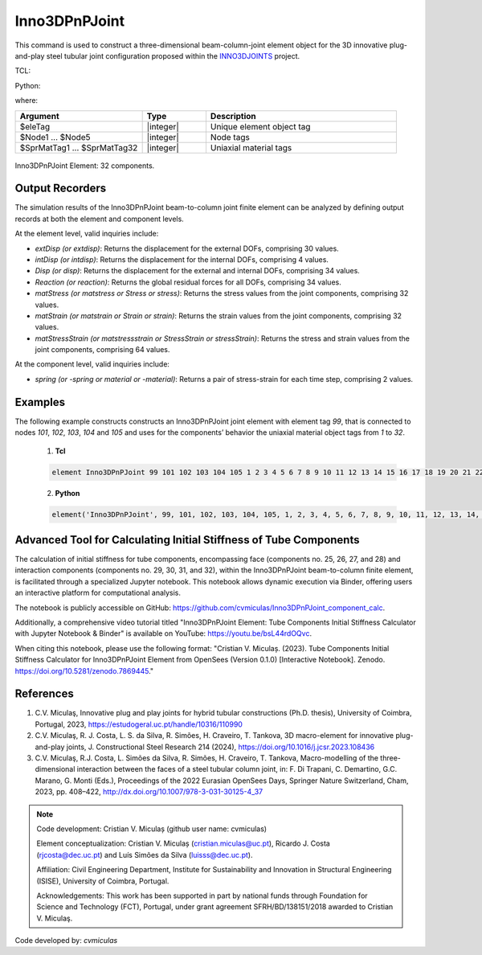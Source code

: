 .. _Inno3DPnPJoint:

Inno3DPnPJoint
^^^^^^^^^^^^^^

This command is used to construct a three-dimensional beam-column-joint element object for the 3D innovative plug-and-play steel tubular joint configuration proposed within the `INNO3DJOINTS <https://ec.europa.eu/info/funding-tenders/opportunities/portal/screen/how-to-participate/org-details/960532413/project/749959/program/31061225/details>`_ project.


TCL:

.. function:: element Inno3DPnPJoint $eleTag $Node1 $Node2 $Node3 $Node4 $Node5 $SprMatTag01 $SprMatTag02 $SprMatTag03 $SprMatTag04 $SprMatTag05 $SprMatTag06 $SprMatTag07 $SprMatTag08 $SprMatTag09 $SprMatTag10 $SprMatTag11 $SprMatTag12 $SprMatTag13 $SprMatTag14 $SprMatTag15 $SprMatTag16 $SprMatTag17 $SprMatTag18 $SprMatTag19 $SprMatTag20 $SprMatTag21 $SprMatTag22 $SprMatTag23 $SprMatTag24 $SprMatTag25 $SprMatTag26 $SprMatTag27 $SprMatTag28 $SprMatTag29 $SprMatTag30 $SprMatTag31 $SprMatTag32

Python:

.. function:: model.element('Inno3DPnPJoint', eleTag, Node1, Node2, Node3, Node4, Node5, SprMatTag01, SprMatTag02, SprMatTag03, SprMatTag04, SprMatTag05, SprMatTag06, SprMatTag07, SprMatTag08, SprMatTag09, SprMatTag10, SprMatTag11, SprMatTag12, SprMatTag13, SprMatTag14, SprMatTag15, SprMatTag16, SprMatTag17, SprMatTag18, SprMatTag19, SprMatTag20, SprMatTag21, SprMatTag22, SprMatTag23, SprMatTag24, SprMatTag25, SprMatTag26, SprMatTag27, SprMatTag28, SprMatTag29, SprMatTag30, SprMatTag31, SprMatTag32)
   :no-index:

where:

.. csv-table::
   :header: "Argument", "Type", "Description"
   :widths: 20, 10, 30

   "$eleTag",       "|integer|", "Unique element object tag"
   "$Node1 ... $Node5", "|integer|", "Node tags"
   "$SprMatTag1 ... $SprMatTag32", "|integer|", "Uniaxial material tags"


.. figure:: figures/Inno3DPnPJoint/I3DJ_allSprings_001.png
   :align: center
   :figclass: align-center
   
   Inno3DPnPJoint Element: 32 components.

	
Output Recorders
""""""""""""""""

The simulation results of the Inno3DPnPJoint beam-to-column joint finite element can be analyzed by defining output records at both the element and component levels.

At the element level, valid inquiries include:

- `extDisp (or extdisp)`: Returns the displacement for the external DOFs, comprising 30 values.
- `intDisp (or intdisp)`: Returns the displacement for the internal DOFs, comprising 4 values.
- `Disp (or disp)`: Returns the displacement for the external and internal DOFs, comprising 34 values.
- `Reaction (or reaction)`: Returns the global residual forces for all DOFs, comprising 34 values.
- `matStress (or matstress or Stress or stress)`: Returns the stress values from the joint components, comprising 32 values.
- `matStrain (or matstrain or Strain or strain)`: Returns the strain values from the joint components, comprising 32 values.
- `matStressStrain (or matstressstrain or StressStrain or stressStrain)`: Returns the stress and strain values from the joint components, comprising 64 values.

At the component level, valid inquiries include:

- `spring (or -spring or material or -material)`: Returns a pair of stress-strain for each time step, comprising 2 values.


Examples
"""""""" 

The following example constructs constructs an Inno3DPnPJoint joint element with element tag *99*, that is connected to nodes *101*, *102*, *103*, *104* and *105* and uses for the components’ behavior the uniaxial material object tags from *1* to *32*.

   1. **Tcl**

   .. code-block:: tcl

      element Inno3DPnPJoint 99 101 102 103 104 105 1 2 3 4 5 6 7 8 9 10 11 12 13 14 15 16 17 18 19 20 21 22 23 24 25 26 27 28 29 30 31 32; 

   2. **Python**

   .. code-block:: python

      element('Inno3DPnPJoint', 99, 101, 102, 103, 104, 105, 1, 2, 3, 4, 5, 6, 7, 8, 9, 10, 11, 12, 13, 14, 15, 16, 17, 18, 19, 20, 21, 22, 23, 24, 25, 26, 27, 28, 29, 30, 31, 32)
	  

Advanced Tool for Calculating Initial Stiffness of Tube Components
""""""""""""""""""""""""""""""""""""""""""""""""""""""""""""""""""

The calculation of initial stiffness for tube components, encompassing face (components no. 25, 26, 27, and 28) and interaction components (components no. 29, 30, 31, and 32), within the Inno3DPnPJoint beam-to-column finite element, is facilitated through a specialized Jupyter notebook. This notebook allows dynamic execution via Binder, offering users an interactive platform for computational analysis.

The notebook is publicly accessible on GitHub: https://github.com/cvmiculas/Inno3DPnPJoint_component_calc.

Additionally, a comprehensive video tutorial titled "Inno3DPnPJoint Element: Tube Components Initial Stiffness Calculator with Jupyter Notebook & Binder" is available on YouTube: https://youtu.be/bsL44rdOQvc.

When citing this notebook, please use the following format: "Cristian V. Miculaș. (2023). Tube Components Initial Stiffness Calculator for Inno3DPnPJoint Element from OpenSees (Version 0.1.0) [Interactive Notebook]. Zenodo. https://doi.org/10.5281/zenodo.7869445."


References
""""""""""

#. C.V. Miculaş, Innovative plug and play joints for hybrid tubular constructions (Ph.D. thesis), University of Coimbra, Portugal, 2023, https://estudogeral.uc.pt/handle/10316/110990


#. C.V. Miculaş, R. J. Costa, L. S. da Silva, R. Simões, H. Craveiro, T. Tankova, 3D macro-element for innovative plug-and-play joints, J. Constructional Steel Research 214 (2024), https://doi.org/10.1016/j.jcsr.2023.108436


#. C.V. Miculaş, R.J. Costa, L. Simões da Silva, R. Simões, H. Craveiro, T. Tankova, Macro-modelling of the three-dimensional interaction between the faces of a steel tubular column joint, in: F. Di Trapani, C. Demartino, G.C. Marano, G. Monti (Eds.), Proceedings of the 2022 Eurasian OpenSees Days, Springer Nature Switzerland, Cham, 2023, pp. 408–422, http://dx.doi.org/10.1007/978-3-031-30125-4_37


.. note::
	
	Code development: Cristian V. Miculaș  (github user name: cvmiculas)
	
	Element conceptualization: Cristian V. Miculaș (cristian.miculas@uc.pt), Ricardo J. Costa (rjcosta@dec.uc.pt) and Luís Simões da Silva (luisss@dec.uc.pt).
	
	Affiliation: Civil Engineering Department, Institute for Sustainability and Innovation in Structural Engineering (ISISE), University of Coimbra, Portugal.
	
	Acknowledgements: This work has been supported in part by national funds through Foundation for Science and Technology (FCT), Portugal, under grant agreement SFRH/BD/138151/2018 awarded to Cristian V. Miculaş.
	
	
Code developed by: *cvmiculas*
